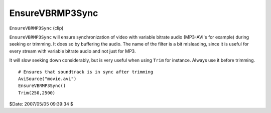 
EnsureVBRMP3Sync
================

``EnsureVBRMP3Sync`` (clip)

``EnsureVBRMP3Sync`` will ensure synchronization of video with variable
bitrate audio (MP3-AVI's for example) during seeking or trimming. It does so
by buffering the audio. The name of the filter is a bit misleading, since it
is useful for every stream with variable bitrate audio and not just for MP3.

It will slow seeking down considerably, but is very useful when using
``Trim`` for instance. Always use it before trimming.
::

    # Ensures that soundtrack is in sync after trimming
    AviSource("movie.avi")
    EnsureVBRMP3Sync()
    Trim(250,2500)

$Date: 2007/05/05 09:39:34 $
